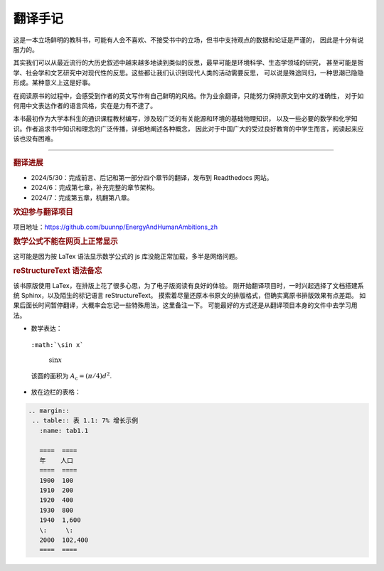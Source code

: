 翻译手记
========

这是一本立场鲜明的教科书，可能有人会不喜欢、不接受书中的立场，但书中支持观点的数据和论证是严谨的，
因此是十分有说服力的。

其实我们可以从最近流行的大历史叙述中越来越多地读到类似的反思，最早可能是环境科学、生态学领域的研究，
甚至可能是哲学、社会学和文艺研究中对现代性的反思。这些都让我们认识到现代人类的活动需要反思，
可以说是殊途同归，一种思潮已隐隐形成。某种意义上这是好事。

在阅读原书的过程中，会感受到作者的英文写作有自己鲜明的风格。作为业余翻译，只能努力保持原文到中文的准确性，
对于如何用中文表达作者的语言风格，实在是力有不逮了。

本书最初作为大学本科生的通识课程教材编写，涉及较广泛的有关能源和环境的基础物理知识，
以及一些必要的数学和化学知识。作者追求书中知识和理念的广泛传播，详细地阐述各种概念，
因此对于中国广大的受过良好教育的中学生而言，阅读起来应该也没有困难。

-----

.. rubric:: 翻译进展

- 2024/5/30：完成前言、后记和第一部分四个章节的翻译，发布到 Readthedocs 网站。
- 2024/6：完成第七章，补充完整的章节架构。
- 2024/7：完成第五章，机翻第八章。

.. rubric:: 欢迎参与翻译项目

项目地址：https://github.com/buunnp/EnergyAndHumanAmbitions_zh

.. rubric:: 数学公式不能在网页上正常显示

这可能是因为按 LaTex 语法显示数学公式的 js 库没能正常加载，多半是网络问题。

.. rubric:: reStructureText 语法备忘

该书原版使用 LaTex，在排版上花了很多心思，为了电子版阅读有良好的体验。
刚开始翻译项目时，一时兴起选择了文档搭建系统 Sphinx，以及陌生的标记语言 reStructureText。
摸索着尽量还原本书原文的排版格式，但确实离原书排版效果有点差距。
如果后面长时间暂停翻译，大概率会忘记一些特殊用法，这里备注一下。
可能最好的方式还是从翻译项目本身的文件中去学习用法。

- 数学表达：

 ``:math:`\sin x```

  :math:`\sin x`

 该圆的面积为 :math:`A_\text{c} = (\pi/4) d^2`.

- 放在边栏的表格：

.. code:: 

 .. margin:: 
  .. table:: 表 1.1: 7% 增长示例
    :name: tab1.1

    ====  ====
    年    人口
    ====  ====
    1900  100 
    1910  200 
    1920  400 
    1930  800 
    1940  1,600
    \:     \: 
    2000  102,400
    ====  ====


   